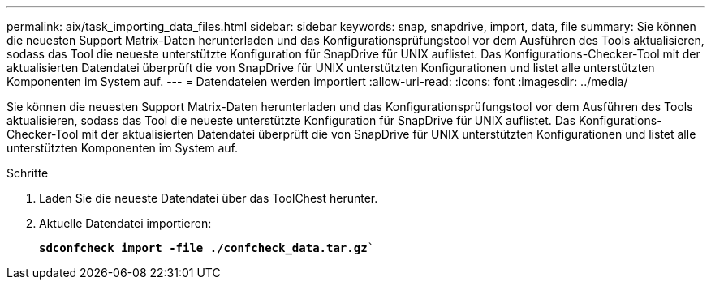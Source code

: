 ---
permalink: aix/task_importing_data_files.html 
sidebar: sidebar 
keywords: snap, snapdrive, import, data, file 
summary: Sie können die neuesten Support Matrix-Daten herunterladen und das Konfigurationsprüfungstool vor dem Ausführen des Tools aktualisieren, sodass das Tool die neueste unterstützte Konfiguration für SnapDrive für UNIX auflistet. Das Konfigurations-Checker-Tool mit der aktualisierten Datendatei überprüft die von SnapDrive für UNIX unterstützten Konfigurationen und listet alle unterstützten Komponenten im System auf. 
---
= Datendateien werden importiert
:allow-uri-read: 
:icons: font
:imagesdir: ../media/


[role="lead"]
Sie können die neuesten Support Matrix-Daten herunterladen und das Konfigurationsprüfungstool vor dem Ausführen des Tools aktualisieren, sodass das Tool die neueste unterstützte Konfiguration für SnapDrive für UNIX auflistet. Das Konfigurations-Checker-Tool mit der aktualisierten Datendatei überprüft die von SnapDrive für UNIX unterstützten Konfigurationen und listet alle unterstützten Komponenten im System auf.

.Schritte
. Laden Sie die neueste Datendatei über das ToolChest herunter.
. Aktuelle Datendatei importieren:
+
`*sdconfcheck import -file ./confcheck_data.tar.gz*``


